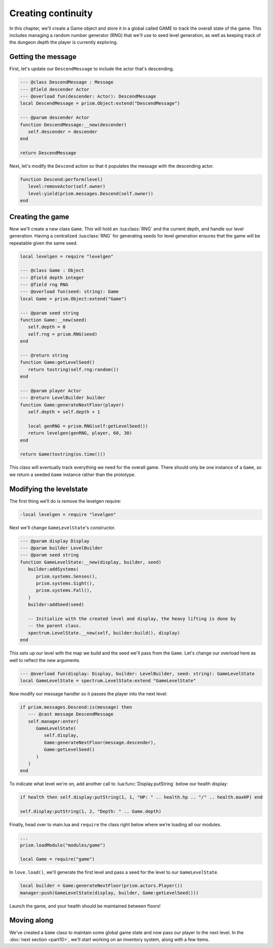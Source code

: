 Creating continuity
===================

In this chapter, we'll create a Game object and store it in a global called GAME to track the
overall state of the game. This includes managing a random number generator (RNG) that we'll use to
seed level generation, as well as keeping track of the dungeon depth the player is currently
exploring.

Getting the message
-------------------

First, let's update our ``DescendMessage`` to include the actor that's descending.

.. code-block:: lua

   --- @class DescendMessage : Message
   --- @field descender Actor
   --- @overload fun(descender: Actor): DescendMessage
   local DescendMessage = prism.Object:extend("DescendMessage")

   --- @param descender Actor
   function DescendMessage:__new(descender)
      self.descender = descender
   end

   return DescendMessage

Next, let's modify the ``Descend`` action so that it populates the message with the descending
actor.

.. code-block:: lua

   function Descend:perform(level)
      level:removeActor(self.owner)
      level:yield(prism.messages.Descend(self.owner))
   end

Creating the game
-----------------

Now we'll create a new class ``Game``. This will hold an :lua:class:`RNG` and the current depth, and
handle our level generation. Having a centralized :lua:class:`RNG` for generating seeds for level
generation ensures that the game will be repeatable given the same seed.

.. code-block:: lua

   local levelgen = require "levelgen"

   --- @class Game : Object
   --- @field depth integer
   --- @field rng RNG
   --- @overload fun(seed: string): Game
   local Game = prism.Object:extend("Game")

   --- @param seed string
   function Game:__new(seed)
      self.depth = 0
      self.rng = prism.RNG(seed)
   end

   --- @return string
   function Game:getLevelSeed()
      return tostring(self.rng:random())
   end

   --- @param player Actor
   --- @return LevelBuilder builder
   function Game:generateNextFloor(player)
      self.depth = self.depth + 1

      local genRNG = prism.RNG(self:getLevelSeed())
      return levelgen(genRNG, player, 60, 30)
   end

   return Game(tostring(os.time()))

This class will eventually track everything we need for the overall game. There should only be one
instance of a ``Game``, so we return a seeded ``Game`` instance rather than the prototype.

Modifying the levelstate
------------------------

The first thing we’ll do is remove the levelgen require:

.. code-block:: diff

   -local levelgen = require "levelgen"

Next we'll change ``GameLevelState``'s constructor.

.. code-block:: lua

   --- @param display Display
   --- @param builder LevelBuilder
   --- @param seed string
   function GameLevelState:__new(display, builder, seed)
      builder:addSystems(
         prism.systems.Senses(),
         prism.systems.Sight(),
         prism.systems.Fall(),
      )
      builder:addSeed(seed)

      -- Initialize with the created level and display, the heavy lifting is done by
      -- the parent class.
      spectrum.LevelState.__new(self, builder:build(), display)
   end

This sets up our level with the map we build and the seed we'll pass from the ``Game``. Let's change
our overload here as well to reflect the new arguments.

.. code-block:: lua

   --- @overload fun(display: Display, builder: LevelBuilder, seed: string): GameLevelState
   local GameLevelState = spectrum.LevelState:extend "GameLevelState"

Now modify our message handler so it passes the player into the next level:

.. code-block:: lua

   if prism.messages.Descend:is(message) then
      --- @cast message DescendMessage
      self.manager:enter(
         GameLevelState(
            self.display,
            Game:generateNextFloor(message.descender),
            Game:getLevelSeed()
         )
      )
   end

To indicate what level we're on, add another call to :lua:func:`Display.putString` below our health
display:

.. code-block:: lua

   if health then self.display:putString(1, 1, "HP: " .. health.hp .. "/" .. health.maxHP) end

   self.display:putString(1, 2, "Depth: " .. Game.depth)

Finally, head over to main.lua and ``require`` the class right below where we’re loading all our
modules.

.. code-block:: lua

   ...
   prism.loadModule("modules/game")

   local Game = require("game")

In ``love.load()``, we'll generate the first level and pass a seed for the level to our
``GameLevelState``.

.. code-block:: lua

   local builder = Game:generateNextFloor(prism.actors.Player())
   manager:push(GameLevelState(display, builder, Game:getLevelSeed()))

Launch the game, and your health should be maintained between floors!

Moving along
------------

We've created a ``Game`` class to maintain some global game state and now pass our player to the
next level. In the :doc:`next section <part10>`, we'll start working on an inventory system, along
with a few items.
